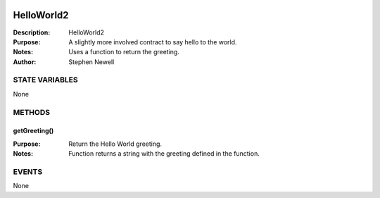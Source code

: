 .. image:: ../images/contract_separator.png


HelloWorld2
===========
:Description: HelloWorld2

:Purpose:  A slightly more involved contract to say hello to the world.

:Notes:  Uses a function to return the greeting.

:Author:  Stephen Newell

.. image:: ../images/section_separator.png

STATE VARIABLES
###############
None

.. image:: ../images/section_separator.png

METHODS
#######
getGreeting()
-------------
:Purpose:  Return the Hello World greeting.

:Notes:  Function returns a string with the greeting defined in the function.


.. image:: ../images/section_separator.png

EVENTS
######
None
